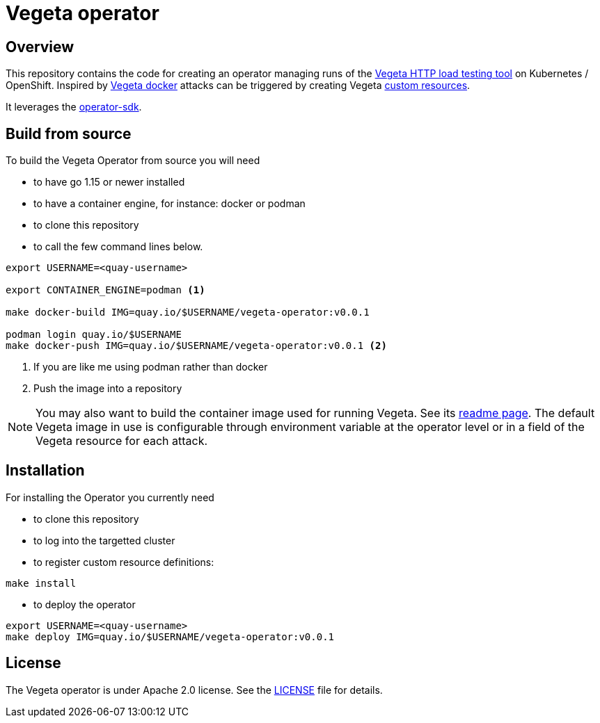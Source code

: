 = Vegeta operator
ifdef::env-github[]
:tip-caption: :bulb:
:note-caption: :information_source:
:important-caption: :heavy_exclamation_mark:
:caution-caption: :fire:
:warning-caption: :warning:
endif::[]
ifndef::env-github[]
:imagesdir: ./img
endif::[]
:toc:
:toc-placement!:

== Overview

This repository contains the code for creating an operator managing runs of the https://github.com/tsenart/vegeta[Vegeta HTTP load testing tool] on Kubernetes / OpenShift. Inspired by https://github.com/peter-evans/vegeta-docker[Vegeta docker] attacks can be triggered by creating Vegeta https://kubernetes.io/docs/concepts/extend-kubernetes/api-extension/custom-resources/[custom resources].

It leverages the https://sdk.operatorframework.io/docs/building-operators/golang[operator-sdk].

== Build from source

To build the Vegeta Operator from source you will need

- to have go 1.15 or newer installed
- to have a container engine, for instance: docker or podman
- to clone this repository
- to call the few command lines below.

[source,shell]
----
export USERNAME=<quay-username>

export CONTAINER_ENGINE=podman <1>

make docker-build IMG=quay.io/$USERNAME/vegeta-operator:v0.0.1

podman login quay.io/$USERNAME
make docker-push IMG=quay.io/$USERNAME/vegeta-operator:v0.0.1 <2>
----
<1> If you are like me using podman rather than docker
<2> Push the image into a repository

NOTE: You may also want to build the container image used for running Vegeta. See its https://github.com/fgiloux/vegeta-operator/tree/main/images[readme page]. The default Vegeta image in use is configurable through environment variable at the operator level or in a field of the Vegeta resource for each attack.

== Installation

For installing the Operator you currently need

* to clone this repository
* to log into the targetted cluster
* to register custom resource definitions:

[source,shell]
----
make install
----

* to deploy the operator

[source,shell]
----
export USERNAME=<quay-username>
make deploy IMG=quay.io/$USERNAME/vegeta-operator:v0.0.1
----

== License

The Vegeta operator is under Apache 2.0 license. See the https://github.com/fgiloux/vegeta-operator/blob/main/LICENSE[LICENSE] file for details.
